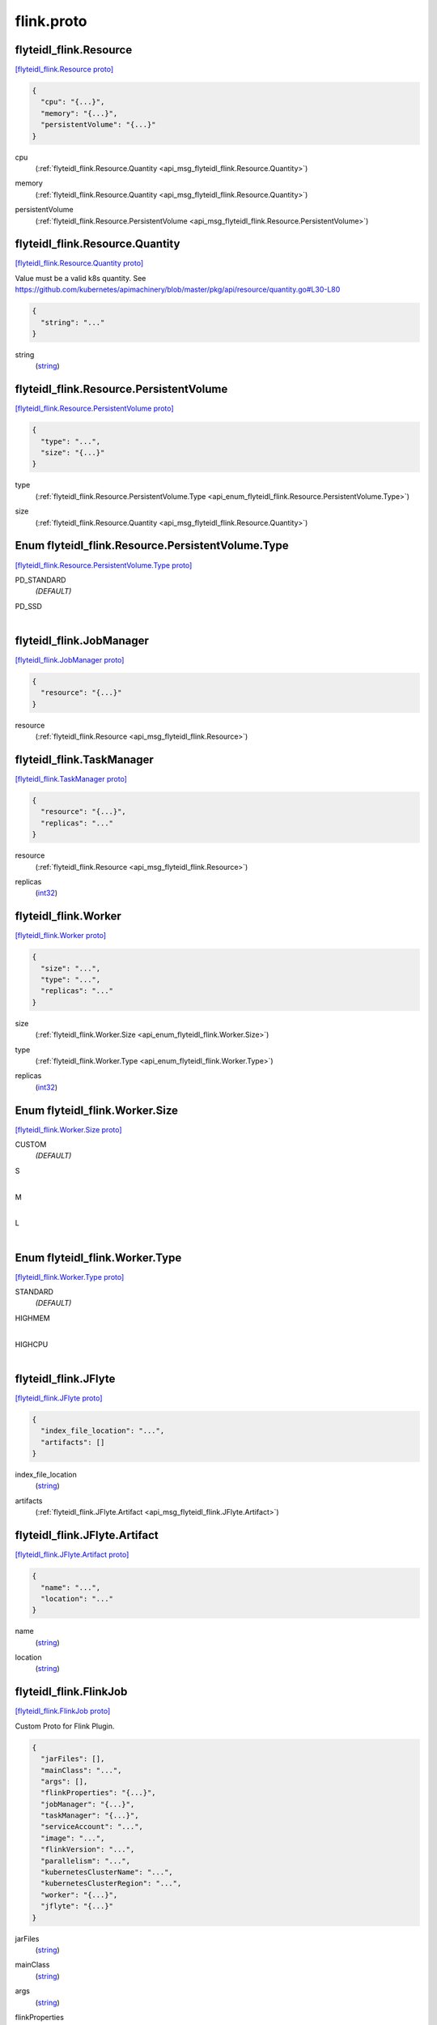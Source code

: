 .. _api_file_flyteidl-flink/flink.proto:

flink.proto
==========================

.. _api_msg_flyteidl_flink.Resource:

flyteidl_flink.Resource
-----------------------

`[flyteidl_flink.Resource proto] <https://github.com/lyft/flyteidl/blob/master/protos/flyteidl-flink/flink.proto#L8>`_


.. code-block:: json

  {
    "cpu": "{...}",
    "memory": "{...}",
    "persistentVolume": "{...}"
  }

.. _api_field_flyteidl_flink.Resource.cpu:

cpu
  (:ref:`flyteidl_flink.Resource.Quantity <api_msg_flyteidl_flink.Resource.Quantity>`) 
  
.. _api_field_flyteidl_flink.Resource.memory:

memory
  (:ref:`flyteidl_flink.Resource.Quantity <api_msg_flyteidl_flink.Resource.Quantity>`) 
  
.. _api_field_flyteidl_flink.Resource.persistentVolume:

persistentVolume
  (:ref:`flyteidl_flink.Resource.PersistentVolume <api_msg_flyteidl_flink.Resource.PersistentVolume>`) 
  
.. _api_msg_flyteidl_flink.Resource.Quantity:

flyteidl_flink.Resource.Quantity
--------------------------------

`[flyteidl_flink.Resource.Quantity proto] <https://github.com/lyft/flyteidl/blob/master/protos/flyteidl-flink/flink.proto#L11>`_

Value must be a valid k8s quantity. See
https://github.com/kubernetes/apimachinery/blob/master/pkg/api/resource/quantity.go#L30-L80

.. code-block:: json

  {
    "string": "..."
  }

.. _api_field_flyteidl_flink.Resource.Quantity.string:

string
  (`string <https://developers.google.com/protocol-buffers/docs/proto#scalar>`_) 
  


.. _api_msg_flyteidl_flink.Resource.PersistentVolume:

flyteidl_flink.Resource.PersistentVolume
----------------------------------------

`[flyteidl_flink.Resource.PersistentVolume proto] <https://github.com/lyft/flyteidl/blob/master/protos/flyteidl-flink/flink.proto#L17>`_


.. code-block:: json

  {
    "type": "...",
    "size": "{...}"
  }

.. _api_field_flyteidl_flink.Resource.PersistentVolume.type:

type
  (:ref:`flyteidl_flink.Resource.PersistentVolume.Type <api_enum_flyteidl_flink.Resource.PersistentVolume.Type>`) 
  
.. _api_field_flyteidl_flink.Resource.PersistentVolume.size:

size
  (:ref:`flyteidl_flink.Resource.Quantity <api_msg_flyteidl_flink.Resource.Quantity>`) 
  

.. _api_enum_flyteidl_flink.Resource.PersistentVolume.Type:

Enum flyteidl_flink.Resource.PersistentVolume.Type
--------------------------------------------------

`[flyteidl_flink.Resource.PersistentVolume.Type proto] <https://github.com/lyft/flyteidl/blob/master/protos/flyteidl-flink/flink.proto#L18>`_


.. _api_enum_value_flyteidl_flink.Resource.PersistentVolume.Type.PD_STANDARD:

PD_STANDARD
  *(DEFAULT)* ⁣
  
.. _api_enum_value_flyteidl_flink.Resource.PersistentVolume.Type.PD_SSD:

PD_SSD
  ⁣
  


.. _api_msg_flyteidl_flink.JobManager:

flyteidl_flink.JobManager
-------------------------

`[flyteidl_flink.JobManager proto] <https://github.com/lyft/flyteidl/blob/master/protos/flyteidl-flink/flink.proto#L32>`_


.. code-block:: json

  {
    "resource": "{...}"
  }

.. _api_field_flyteidl_flink.JobManager.resource:

resource
  (:ref:`flyteidl_flink.Resource <api_msg_flyteidl_flink.Resource>`) 
  


.. _api_msg_flyteidl_flink.TaskManager:

flyteidl_flink.TaskManager
--------------------------

`[flyteidl_flink.TaskManager proto] <https://github.com/lyft/flyteidl/blob/master/protos/flyteidl-flink/flink.proto#L34>`_


.. code-block:: json

  {
    "resource": "{...}",
    "replicas": "..."
  }

.. _api_field_flyteidl_flink.TaskManager.resource:

resource
  (:ref:`flyteidl_flink.Resource <api_msg_flyteidl_flink.Resource>`) 
  
.. _api_field_flyteidl_flink.TaskManager.replicas:

replicas
  (`int32 <https://developers.google.com/protocol-buffers/docs/proto#scalar>`_) 
  


.. _api_msg_flyteidl_flink.Worker:

flyteidl_flink.Worker
---------------------

`[flyteidl_flink.Worker proto] <https://github.com/lyft/flyteidl/blob/master/protos/flyteidl-flink/flink.proto#L39>`_


.. code-block:: json

  {
    "size": "...",
    "type": "...",
    "replicas": "..."
  }

.. _api_field_flyteidl_flink.Worker.size:

size
  (:ref:`flyteidl_flink.Worker.Size <api_enum_flyteidl_flink.Worker.Size>`) 
  
.. _api_field_flyteidl_flink.Worker.type:

type
  (:ref:`flyteidl_flink.Worker.Type <api_enum_flyteidl_flink.Worker.Type>`) 
  
.. _api_field_flyteidl_flink.Worker.replicas:

replicas
  (`int32 <https://developers.google.com/protocol-buffers/docs/proto#scalar>`_) 
  

.. _api_enum_flyteidl_flink.Worker.Size:

Enum flyteidl_flink.Worker.Size
-------------------------------

`[flyteidl_flink.Worker.Size proto] <https://github.com/lyft/flyteidl/blob/master/protos/flyteidl-flink/flink.proto#L40>`_


.. _api_enum_value_flyteidl_flink.Worker.Size.CUSTOM:

CUSTOM
  *(DEFAULT)* ⁣
  
.. _api_enum_value_flyteidl_flink.Worker.Size.S:

S
  ⁣
  
.. _api_enum_value_flyteidl_flink.Worker.Size.M:

M
  ⁣
  
.. _api_enum_value_flyteidl_flink.Worker.Size.L:

L
  ⁣
  

.. _api_enum_flyteidl_flink.Worker.Type:

Enum flyteidl_flink.Worker.Type
-------------------------------

`[flyteidl_flink.Worker.Type proto] <https://github.com/lyft/flyteidl/blob/master/protos/flyteidl-flink/flink.proto#L47>`_


.. _api_enum_value_flyteidl_flink.Worker.Type.STANDARD:

STANDARD
  *(DEFAULT)* ⁣
  
.. _api_enum_value_flyteidl_flink.Worker.Type.HIGHMEM:

HIGHMEM
  ⁣
  
.. _api_enum_value_flyteidl_flink.Worker.Type.HIGHCPU:

HIGHCPU
  ⁣
  

.. _api_msg_flyteidl_flink.JFlyte:

flyteidl_flink.JFlyte
---------------------

`[flyteidl_flink.JFlyte proto] <https://github.com/lyft/flyteidl/blob/master/protos/flyteidl-flink/flink.proto#L58>`_


.. code-block:: json

  {
    "index_file_location": "...",
    "artifacts": []
  }

.. _api_field_flyteidl_flink.JFlyte.index_file_location:

index_file_location
  (`string <https://developers.google.com/protocol-buffers/docs/proto#scalar>`_) 
  
.. _api_field_flyteidl_flink.JFlyte.artifacts:

artifacts
  (:ref:`flyteidl_flink.JFlyte.Artifact <api_msg_flyteidl_flink.JFlyte.Artifact>`) 
  
.. _api_msg_flyteidl_flink.JFlyte.Artifact:

flyteidl_flink.JFlyte.Artifact
------------------------------

`[flyteidl_flink.JFlyte.Artifact proto] <https://github.com/lyft/flyteidl/blob/master/protos/flyteidl-flink/flink.proto#L59>`_


.. code-block:: json

  {
    "name": "...",
    "location": "..."
  }

.. _api_field_flyteidl_flink.JFlyte.Artifact.name:

name
  (`string <https://developers.google.com/protocol-buffers/docs/proto#scalar>`_) 
  
.. _api_field_flyteidl_flink.JFlyte.Artifact.location:

location
  (`string <https://developers.google.com/protocol-buffers/docs/proto#scalar>`_) 
  



.. _api_msg_flyteidl_flink.FlinkJob:

flyteidl_flink.FlinkJob
-----------------------

`[flyteidl_flink.FlinkJob proto] <https://github.com/lyft/flyteidl/blob/master/protos/flyteidl-flink/flink.proto#L70>`_

Custom Proto for Flink Plugin.

.. code-block:: json

  {
    "jarFiles": [],
    "mainClass": "...",
    "args": [],
    "flinkProperties": "{...}",
    "jobManager": "{...}",
    "taskManager": "{...}",
    "serviceAccount": "...",
    "image": "...",
    "flinkVersion": "...",
    "parallelism": "...",
    "kubernetesClusterName": "...",
    "kubernetesClusterRegion": "...",
    "worker": "{...}",
    "jflyte": "{...}"
  }

.. _api_field_flyteidl_flink.FlinkJob.jarFiles:

jarFiles
  (`string <https://developers.google.com/protocol-buffers/docs/proto#scalar>`_) 
  
.. _api_field_flyteidl_flink.FlinkJob.mainClass:

mainClass
  (`string <https://developers.google.com/protocol-buffers/docs/proto#scalar>`_) 
  
.. _api_field_flyteidl_flink.FlinkJob.args:

args
  (`string <https://developers.google.com/protocol-buffers/docs/proto#scalar>`_) 
  
.. _api_field_flyteidl_flink.FlinkJob.flinkProperties:

flinkProperties
  (map<`string <https://developers.google.com/protocol-buffers/docs/proto#scalar>`_, `string <https://developers.google.com/protocol-buffers/docs/proto#scalar>`_>) 
  
.. _api_field_flyteidl_flink.FlinkJob.jobManager:

jobManager
  (:ref:`flyteidl_flink.JobManager <api_msg_flyteidl_flink.JobManager>`) 
  
.. _api_field_flyteidl_flink.FlinkJob.taskManager:

taskManager
  (:ref:`flyteidl_flink.TaskManager <api_msg_flyteidl_flink.TaskManager>`) 
  
.. _api_field_flyteidl_flink.FlinkJob.serviceAccount:

serviceAccount
  (`string <https://developers.google.com/protocol-buffers/docs/proto#scalar>`_) 
  
.. _api_field_flyteidl_flink.FlinkJob.image:

image
  (`string <https://developers.google.com/protocol-buffers/docs/proto#scalar>`_) 
  
.. _api_field_flyteidl_flink.FlinkJob.flinkVersion:

flinkVersion
  (`string <https://developers.google.com/protocol-buffers/docs/proto#scalar>`_) 
  
.. _api_field_flyteidl_flink.FlinkJob.parallelism:

parallelism
  (`int32 <https://developers.google.com/protocol-buffers/docs/proto#scalar>`_) 
  
.. _api_field_flyteidl_flink.FlinkJob.kubernetesClusterName:

kubernetesClusterName
  (`string <https://developers.google.com/protocol-buffers/docs/proto#scalar>`_) 
  
.. _api_field_flyteidl_flink.FlinkJob.kubernetesClusterRegion:

kubernetesClusterRegion
  (`string <https://developers.google.com/protocol-buffers/docs/proto#scalar>`_) 
  
.. _api_field_flyteidl_flink.FlinkJob.worker:

worker
  (:ref:`flyteidl_flink.Worker <api_msg_flyteidl_flink.Worker>`) 
  
.. _api_field_flyteidl_flink.FlinkJob.jflyte:

jflyte
  (:ref:`flyteidl_flink.JFlyte <api_msg_flyteidl_flink.JFlyte>`) if using experiment flytekit-java this will contain all artifacts required
  to run the task
  
  


.. _api_msg_flyteidl_flink.JobExecutionInfo:

flyteidl_flink.JobExecutionInfo
-------------------------------

`[flyteidl_flink.JobExecutionInfo proto] <https://github.com/lyft/flyteidl/blob/master/protos/flyteidl-flink/flink.proto#L94>`_


.. code-block:: json

  {
    "id": "..."
  }

.. _api_field_flyteidl_flink.JobExecutionInfo.id:

id
  (`string <https://developers.google.com/protocol-buffers/docs/proto#scalar>`_) 
  


.. _api_msg_flyteidl_flink.JobManagerExecutionInfo:

flyteidl_flink.JobManagerExecutionInfo
--------------------------------------

`[flyteidl_flink.JobManagerExecutionInfo proto] <https://github.com/lyft/flyteidl/blob/master/protos/flyteidl-flink/flink.proto#L96>`_


.. code-block:: json

  {
    "ingressURLs": []
  }

.. _api_field_flyteidl_flink.JobManagerExecutionInfo.ingressURLs:

ingressURLs
  (`string <https://developers.google.com/protocol-buffers/docs/proto#scalar>`_) 
  


.. _api_msg_flyteidl_flink.FlinkExecutionInfo:

flyteidl_flink.FlinkExecutionInfo
---------------------------------

`[flyteidl_flink.FlinkExecutionInfo proto] <https://github.com/lyft/flyteidl/blob/master/protos/flyteidl-flink/flink.proto#L98>`_


.. code-block:: json

  {
    "job": "{...}",
    "jobManager": "{...}"
  }

.. _api_field_flyteidl_flink.FlinkExecutionInfo.job:

job
  (:ref:`flyteidl_flink.JobExecutionInfo <api_msg_flyteidl_flink.JobExecutionInfo>`) 
  
.. _api_field_flyteidl_flink.FlinkExecutionInfo.jobManager:

jobManager
  (:ref:`flyteidl_flink.JobManagerExecutionInfo <api_msg_flyteidl_flink.JobManagerExecutionInfo>`) 
  

